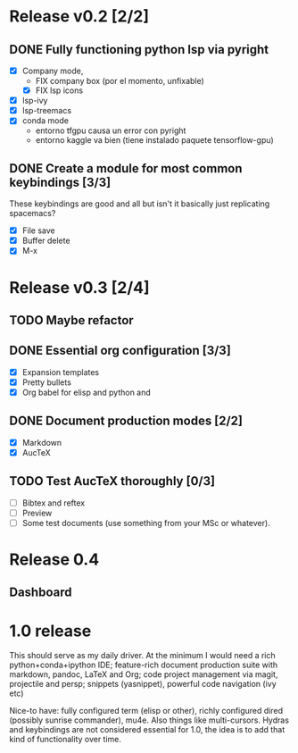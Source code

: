 * Release v0.2 [2/2]

** DONE Fully functioning python lsp via pyright
   CLOSED: [2021-01-19 mar 20:11]
   + [X] Company mode,
     * FIX company box (por el momento, unfixable)
     * [X] FIX lsp icons
   + [X] lsp-ivy
   + [X] lsp-treemacs
   + [X] conda mode
     * entorno tfgpu causa un error con pyright
     * entorno kaggle va bien (tiene instalado paquete tensorflow-gpu)
** DONE Create a module for most common keybindings [3/3]
   CLOSED: [2021-01-22 vie 20:04]
   These keybindings are good and all but isn't it basically just replicating
   spacemacs?
   + [X] File save
   + [X] Buffer delete
   + [X] M-x

* Release v0.3 [2/4]

** TODO Maybe refactor
** DONE Essential org configuration [3/3]
   CLOSED: [2021-01-27 mié 19:41]
   + [X] Expansion templates
   + [X] Pretty bullets
   + [X] Org babel for elisp and python and
** DONE Document production modes [2/2]
   CLOSED: [2021-01-24 dom 13:21]
   - [X] Markdown
   - [X] AucTeX
** TODO Test AucTeX thoroughly [0/3]
   - [ ] Bibtex and reftex
   - [ ] Preview
   - [ ] Some test documents (use something from your MSc or whatever).

* Release 0.4
  
** Dashboard

* 1.0 release

  This should serve as my daily driver. At the minimum I would need a rich
  python+conda+ipython IDE; feature-rich document production suite with
  markdown, pandoc, LaTeX and Org; code project management via magit, projectile
  and persp; snippets (yasnippet), powerful code navigation (ivy etc)

  Nice-to have: fully configured term (elisp or other), richly configured dired
  (possibly sunrise commander), mu4e. Also things like multi-cursors.
  Hydras and keybindings are not considered essential for 1.0, the idea is to
  add that kind of functionality over time.
